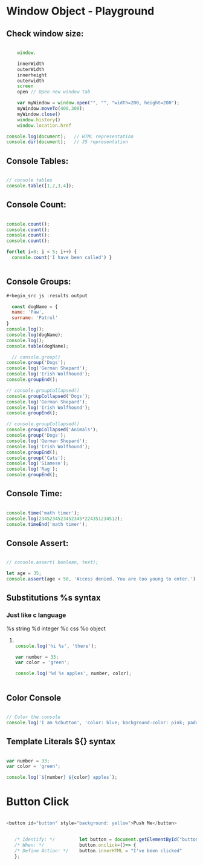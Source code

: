 * Window Object - Playground
** Check window size:

#+begin_src js :results output

        window.

        innerWidth
        outerWidth
        innerheight
        outerwidth
        screen
        open // Open new window tab

        var myWindow = window.open("", "", "width=200, height=200");
        myWindow.moveTo(400,300);
        myWindow.close()
        window.history()
        window.location.href

    console.log(document);   // HTML representation
    console.dir(document);   // JS representation

#+end_src

#+RESULTS:
** Console Tables:

#+begin_src js :results output

    // console tables
    console.table([1,2,3,4]);
  
#+end_src

** Console Count:

#+begin_src js :results output

  console.count();
  console.count();
  console.count();
  console.count();

  for(let i=0; i < 5; i++) {
    console.count('I have been called') }


#+end_src

#+RESULTS:
: default: 1
: default: 2
: default: 3
: default: 4
: I have been called: 1
: I have been called: 2
: I have been called: 3
: I have been called: 4
: I have been called: 5

** Console Groups:

#+begin_src js :results output
  #+begin_src js :results output

    const dogName = {
    name: 'Paw',
    surname: 'Patrol'
  }
  console.log();
  console.log(dogName);
  console.log();
  console.table(dogName);

    // console.group()
  console.group('Dogs');
  console.log('German Shepard');
  console.log('Irish Wolfhound');
  console.groupEnd();

  // console.groupCollapsed()
  console.groupCollapsed('Dogs');
  console.log('German Shepard');
  console.log('Irish Wolfhound');
  console.groupEnd();

  // console.groupCollapsed()
  console.groupCollapsed('Animals');
  console.group('Dogs');
  console.log('German Shepard');
  console.log('Irish Wolfhound');
  console.groupEnd();
  console.group('Cats');
  console.log('Siamese');
  console.log('Rag');
  console.groupEnd();

#+end_src

#+RESULTS:
#+begin_example
Dogs
  German Shepard
  Irish Wolfhound
Dogs
  German Shepard
  Irish Wolfhound
Animals
  Dogs
    German Shepard
    Irish Wolfhound
  Cats
    Siamese
    Rag
#+end_example

** Console Time:

#+begin_src js :results output

  console.time('math timer');
  console.log(2345234523452345*224351234512);
  console.timeEnd('math timer');

#+end_src

#+RESULTS:
: 5.261562605566956e+26
: math timer: 2.031ms

** Console Assert:

#+begin_src js :results output

  // console.assert( boolean, text);

  let age = 35;
  console.assert(age < 50, 'Access denied. You are too young to enter.');

#+end_src

#+RESULTS:

** Substitutions %s syntax
*** Just like c language
       %s string
       %d integer
       %c css
       %o object
**** 

#+begin_src js :results output

    console.log('hi %s', 'there');

    var number = 33;
    var color = 'green';

    console.log('%d %s apples', number, color);


#+end_src

#+RESULTS:
: hi there
: 33 green apples
: I am button

** Color Console 

#+begin_src js :results output

  // Color the console
  console.log('I am %cbutton', 'color: blue; background-color: pink; padding: 2px 3px; border-radius: 2px');

#+end_src

** Template Literals ${} syntax

#+begin_src js :results output

  var number = 33;
  var color = 'green';

  console.log(`${number} ${color} apples`);

#+end_src

#+RESULTS:
: 33 green apples

* Button Click 

#+begin_src js :results output

  <button id="button" style="background: yellow">Push Me</button>


     /* Identify: */         let button = document.getElementById("button");
     /* When: */             button.onclick=()=> {
     /* Define Action: */    button.innerHTML = "I've been clicked"
     };

#+end_src
